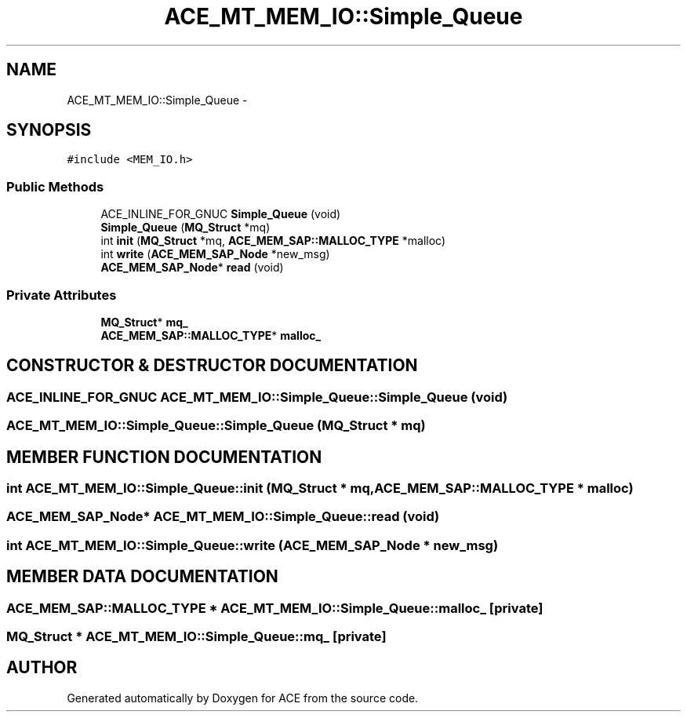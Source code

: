 .TH ACE_MT_MEM_IO::Simple_Queue 3 "5 Oct 2001" "ACE" \" -*- nroff -*-
.ad l
.nh
.SH NAME
ACE_MT_MEM_IO::Simple_Queue \- 
.SH SYNOPSIS
.br
.PP
\fC#include <MEM_IO.h>\fR
.PP
.SS Public Methods

.in +1c
.ti -1c
.RI "ACE_INLINE_FOR_GNUC \fBSimple_Queue\fR (void)"
.br
.ti -1c
.RI "\fBSimple_Queue\fR (\fBMQ_Struct\fR *mq)"
.br
.ti -1c
.RI "int \fBinit\fR (\fBMQ_Struct\fR *mq, \fBACE_MEM_SAP::MALLOC_TYPE\fR *malloc)"
.br
.ti -1c
.RI "int \fBwrite\fR (\fBACE_MEM_SAP_Node\fR *new_msg)"
.br
.ti -1c
.RI "\fBACE_MEM_SAP_Node\fR* \fBread\fR (void)"
.br
.in -1c
.SS Private Attributes

.in +1c
.ti -1c
.RI "\fBMQ_Struct\fR* \fBmq_\fR"
.br
.ti -1c
.RI "\fBACE_MEM_SAP::MALLOC_TYPE\fR* \fBmalloc_\fR"
.br
.in -1c
.SH CONSTRUCTOR & DESTRUCTOR DOCUMENTATION
.PP 
.SS ACE_INLINE_FOR_GNUC ACE_MT_MEM_IO::Simple_Queue::Simple_Queue (void)
.PP
.SS ACE_MT_MEM_IO::Simple_Queue::Simple_Queue (\fBMQ_Struct\fR * mq)
.PP
.SH MEMBER FUNCTION DOCUMENTATION
.PP 
.SS int ACE_MT_MEM_IO::Simple_Queue::init (\fBMQ_Struct\fR * mq, \fBACE_MEM_SAP::MALLOC_TYPE\fR * malloc)
.PP
.SS \fBACE_MEM_SAP_Node\fR* ACE_MT_MEM_IO::Simple_Queue::read (void)
.PP
.SS int ACE_MT_MEM_IO::Simple_Queue::write (\fBACE_MEM_SAP_Node\fR * new_msg)
.PP
.SH MEMBER DATA DOCUMENTATION
.PP 
.SS \fBACE_MEM_SAP::MALLOC_TYPE\fR * ACE_MT_MEM_IO::Simple_Queue::malloc_\fC [private]\fR
.PP
.SS \fBMQ_Struct\fR * ACE_MT_MEM_IO::Simple_Queue::mq_\fC [private]\fR
.PP


.SH AUTHOR
.PP 
Generated automatically by Doxygen for ACE from the source code.